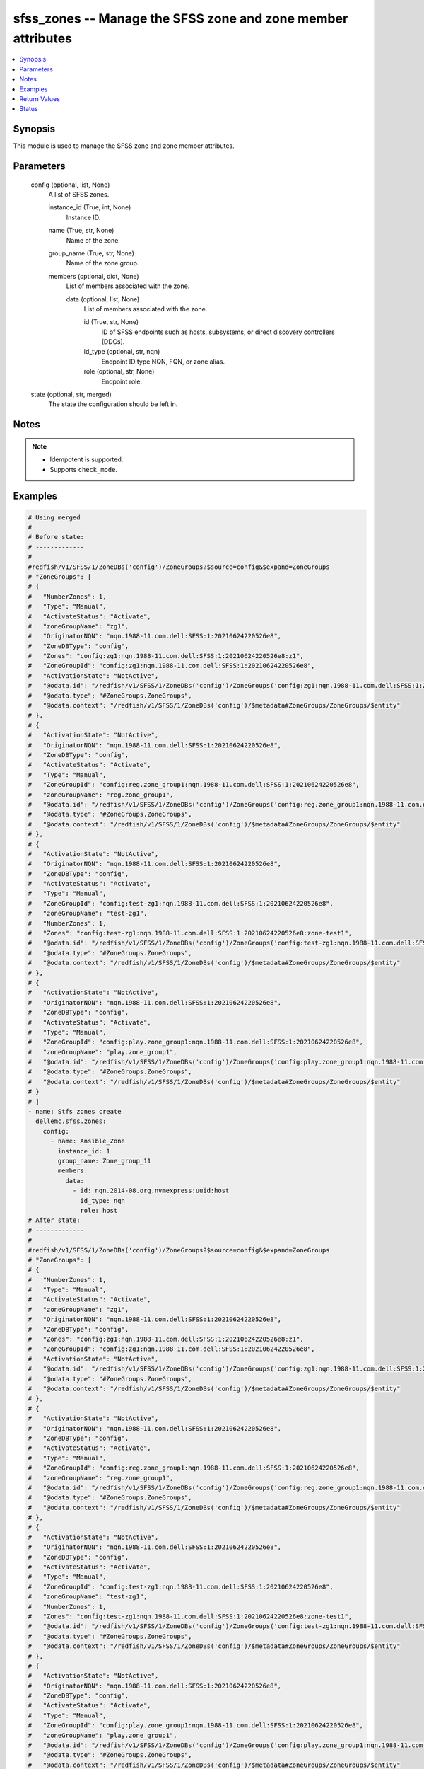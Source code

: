 .. _sfss_zones_module:


sfss_zones -- Manage the SFSS zone and zone member attributes
=============================================================

.. contents::
   :local:
   :depth: 1


Synopsis
--------

This module is used to manage the SFSS zone and zone member attributes.






Parameters
----------

  config (optional, list, None)
    A list of SFSS zones.


    instance_id (True, int, None)
      Instance ID.


    name (True, str, None)
      Name of the zone.


    group_name (True, str, None)
      Name of the zone group.


    members (optional, dict, None)
      List of members associated with the zone.


      data (optional, list, None)
        List of members associated with the zone.


        id (True, str, None)
          ID of SFSS endpoints such as hosts, subsystems, or direct discovery controllers (DDCs).


        id_type (optional, str, nqn)
          Endpoint ID type NQN, FQN, or zone alias.


        role (optional, str, None)
          Endpoint role.





  state (optional, str, merged)
    The state the configuration should be left in.





Notes
-----

.. note::
   - Idempotent is supported.
   - Supports ``check_mode``.




Examples
--------

.. code-block:: yaml+jinja

    
    # Using merged
    #
    # Before state:
    # -------------
    #
    #redfish/v1/SFSS/1/ZoneDBs('config')/ZoneGroups?$source=config&$expand=ZoneGroups
    # "ZoneGroups": [
    # {
    #   "NumberZones": 1,
    #   "Type": "Manual",
    #   "ActivateStatus": "Activate",
    #   "zoneGroupName": "zg1",
    #   "OriginatorNQN": "nqn.1988-11.com.dell:SFSS:1:20210624220526e8",
    #   "ZoneDBType": "config",
    #   "Zones": "config:zg1:nqn.1988-11.com.dell:SFSS:1:20210624220526e8:z1",
    #   "ZoneGroupId": "config:zg1:nqn.1988-11.com.dell:SFSS:1:20210624220526e8",
    #   "ActivationState": "NotActive",
    #   "@odata.id": "/redfish/v1/SFSS/1/ZoneDBs('config')/ZoneGroups('config:zg1:nqn.1988-11.com.dell:SFSS:1:20210624220526e8')",
    #   "@odata.type": "#ZoneGroups.ZoneGroups",
    #   "@odata.context": "/redfish/v1/SFSS/1/ZoneDBs('config')/$metadata#ZoneGroups/ZoneGroups/$entity"
    # },
    # {
    #   "ActivationState": "NotActive",
    #   "OriginatorNQN": "nqn.1988-11.com.dell:SFSS:1:20210624220526e8",
    #   "ZoneDBType": "config",
    #   "ActivateStatus": "Activate",
    #   "Type": "Manual",
    #   "ZoneGroupId": "config:reg.zone_group1:nqn.1988-11.com.dell:SFSS:1:20210624220526e8",
    #   "zoneGroupName": "reg.zone_group1",
    #   "@odata.id": "/redfish/v1/SFSS/1/ZoneDBs('config')/ZoneGroups('config:reg.zone_group1:nqn.1988-11.com.dell:SFSS:1:20210624220526e8')",
    #   "@odata.type": "#ZoneGroups.ZoneGroups",
    #   "@odata.context": "/redfish/v1/SFSS/1/ZoneDBs('config')/$metadata#ZoneGroups/ZoneGroups/$entity"
    # },
    # {
    #   "ActivationState": "NotActive",
    #   "OriginatorNQN": "nqn.1988-11.com.dell:SFSS:1:20210624220526e8",
    #   "ZoneDBType": "config",
    #   "ActivateStatus": "Activate",
    #   "Type": "Manual",
    #   "ZoneGroupId": "config:test-zg1:nqn.1988-11.com.dell:SFSS:1:20210624220526e8",
    #   "zoneGroupName": "test-zg1",
    #   "NumberZones": 1,
    #   "Zones": "config:test-zg1:nqn.1988-11.com.dell:SFSS:1:20210624220526e8:zone-test1",
    #   "@odata.id": "/redfish/v1/SFSS/1/ZoneDBs('config')/ZoneGroups('config:test-zg1:nqn.1988-11.com.dell:SFSS:1:20210624220526e8')",
    #   "@odata.type": "#ZoneGroups.ZoneGroups",
    #   "@odata.context": "/redfish/v1/SFSS/1/ZoneDBs('config')/$metadata#ZoneGroups/ZoneGroups/$entity"
    # },
    # {
    #   "ActivationState": "NotActive",
    #   "OriginatorNQN": "nqn.1988-11.com.dell:SFSS:1:20210624220526e8",
    #   "ZoneDBType": "config",
    #   "ActivateStatus": "Activate",
    #   "Type": "Manual",
    #   "ZoneGroupId": "config:play.zone_group1:nqn.1988-11.com.dell:SFSS:1:20210624220526e8",
    #   "zoneGroupName": "play.zone_group1",
    #   "@odata.id": "/redfish/v1/SFSS/1/ZoneDBs('config')/ZoneGroups('config:play.zone_group1:nqn.1988-11.com.dell:SFSS:1:20210624220526e8')",
    #   "@odata.type": "#ZoneGroups.ZoneGroups",
    #   "@odata.context": "/redfish/v1/SFSS/1/ZoneDBs('config')/$metadata#ZoneGroups/ZoneGroups/$entity"
    # }
    # ]
    - name: Stfs zones create
      dellemc.sfss.zones:
        config:
          - name: Ansible_Zone
            instance_id: 1
            group_name: Zone_group_11
            members:
              data:
                - id: nqn.2014-08.org.nvmexpress:uuid:host
                  id_type: nqn
                  role: host
    # After state:
    # -------------
    #
    #redfish/v1/SFSS/1/ZoneDBs('config')/ZoneGroups?$source=config&$expand=ZoneGroups
    # "ZoneGroups": [
    # {
    #   "NumberZones": 1,
    #   "Type": "Manual",
    #   "ActivateStatus": "Activate",
    #   "zoneGroupName": "zg1",
    #   "OriginatorNQN": "nqn.1988-11.com.dell:SFSS:1:20210624220526e8",
    #   "ZoneDBType": "config",
    #   "Zones": "config:zg1:nqn.1988-11.com.dell:SFSS:1:20210624220526e8:z1",
    #   "ZoneGroupId": "config:zg1:nqn.1988-11.com.dell:SFSS:1:20210624220526e8",
    #   "ActivationState": "NotActive",
    #   "@odata.id": "/redfish/v1/SFSS/1/ZoneDBs('config')/ZoneGroups('config:zg1:nqn.1988-11.com.dell:SFSS:1:20210624220526e8')",
    #   "@odata.type": "#ZoneGroups.ZoneGroups",
    #   "@odata.context": "/redfish/v1/SFSS/1/ZoneDBs('config')/$metadata#ZoneGroups/ZoneGroups/$entity"
    # },
    # {
    #   "ActivationState": "NotActive",
    #   "OriginatorNQN": "nqn.1988-11.com.dell:SFSS:1:20210624220526e8",
    #   "ZoneDBType": "config",
    #   "ActivateStatus": "Activate",
    #   "Type": "Manual",
    #   "ZoneGroupId": "config:reg.zone_group1:nqn.1988-11.com.dell:SFSS:1:20210624220526e8",
    #   "zoneGroupName": "reg.zone_group1",
    #   "@odata.id": "/redfish/v1/SFSS/1/ZoneDBs('config')/ZoneGroups('config:reg.zone_group1:nqn.1988-11.com.dell:SFSS:1:20210624220526e8')",
    #   "@odata.type": "#ZoneGroups.ZoneGroups",
    #   "@odata.context": "/redfish/v1/SFSS/1/ZoneDBs('config')/$metadata#ZoneGroups/ZoneGroups/$entity"
    # },
    # {
    #   "ActivationState": "NotActive",
    #   "OriginatorNQN": "nqn.1988-11.com.dell:SFSS:1:20210624220526e8",
    #   "ZoneDBType": "config",
    #   "ActivateStatus": "Activate",
    #   "Type": "Manual",
    #   "ZoneGroupId": "config:test-zg1:nqn.1988-11.com.dell:SFSS:1:20210624220526e8",
    #   "zoneGroupName": "test-zg1",
    #   "NumberZones": 1,
    #   "Zones": "config:test-zg1:nqn.1988-11.com.dell:SFSS:1:20210624220526e8:zone-test1",
    #   "@odata.id": "/redfish/v1/SFSS/1/ZoneDBs('config')/ZoneGroups('config:test-zg1:nqn.1988-11.com.dell:SFSS:1:20210624220526e8')",
    #   "@odata.type": "#ZoneGroups.ZoneGroups",
    #   "@odata.context": "/redfish/v1/SFSS/1/ZoneDBs('config')/$metadata#ZoneGroups/ZoneGroups/$entity"
    # },
    # {
    #   "ActivationState": "NotActive",
    #   "OriginatorNQN": "nqn.1988-11.com.dell:SFSS:1:20210624220526e8",
    #   "ZoneDBType": "config",
    #   "ActivateStatus": "Activate",
    #   "Type": "Manual",
    #   "ZoneGroupId": "config:play.zone_group1:nqn.1988-11.com.dell:SFSS:1:20210624220526e8",
    #   "zoneGroupName": "play.zone_group1",
    #   "@odata.id": "/redfish/v1/SFSS/1/ZoneDBs('config')/ZoneGroups('config:play.zone_group1:nqn.1988-11.com.dell:SFSS:1:20210624220526e8')",
    #   "@odata.type": "#ZoneGroups.ZoneGroups",
    #   "@odata.context": "/redfish/v1/SFSS/1/ZoneDBs('config')/$metadata#ZoneGroups/ZoneGroups/$entity"
    # },
    # {
    #   "ActivationState": "NotActive",
    #   "OriginatorNQN": "nqn.1988-11.com.dell:SFSS:1:20210624220526e8",
    #   "Type": "Manual",
    #   "ZoneGroupId": "config:Zone_group_11:nqn.1988-11.com.dell:SFSS:1:20210624220526e8",
    #   "ZoneDBType": "config",
    #   "ActivateStatus": "Activate",
    #   "zoneGroupName": "Zone_group_11",
    #   "NumberZones": 2,
    #   "Zones": "config:Zone_group_11:nqn.1988-11.com.dell:SFSS:1:20210624220526e8:Ansible_Zone|
    #             config:Zone_group_11:nqn.1988-11.com.dell:SFSS:1:20210624220526e8:",
    #   "@odata.id": "/redfish/v1/SFSS/1/ZoneDBs('config')/ZoneGroups('config:Zone_group_11:nqn.1988-11.com.dell:SFSS:1:20210624220526e8')",
    #   "@odata.type": "#ZoneGroups.ZoneGroups",
    #   "@odata.context": "/redfish/v1/SFSS/1/ZoneDBs('config')/$metadata#ZoneGroups/ZoneGroups/$entity"
    # }
    # ]
    #redfish/v1/SFSS/1/ZoneDBs('config')/ZoneGroups('config:Zone_group_11:nqn.1988-11.com.dell:SFSS:1:20210624220526e8')/Zones?$source=config
    # "Zones": [
    # {
    #   "@odata.id": "/redfish/v1/SFSS/1/ZoneDBs('config')/ZoneGroups('config:Zone_group_11:nqn.1988-11.com.dell:SFSS:1:20210624220526e8')
    #                 /Zones('config:Zone_group_11:nqn.1988-11.com.dell:SFSS:1:20210624220526e8:Ansible_Zone')"
    # }
    # ]
    #redfish/v1/SFSS/1/ZoneDBs('config')/ZoneGroups('config:Zone_group_11:nqn.1988-11.com.dell:SFSS:1:20210624220526e8')/Zones('config:Zone_group_11:nqn.1988-11.com.dell:SFSS:1:20210624220526e8:Ansible_Zone')/ZoneMembers?$source=config
    # "ZoneMembers": [
    # {
    #   "ZoneMemberId": "config:Zone_group_11:nqn.1988-11.com.dell:SFSS:1:20210624220526e8:Ansible_Zone:nqn.2014-08.org.nvmexpress:uuid:host",
    #   "Role": "Host",
    #   "ZoneMemberType": "NQN",
    #   "@odata.id": "/redfish/v1/SFSS/1/ZoneDBs('config')/ZoneGroups('config:Zone_group_11:nqn.1988-11.com.dell:SFSS:1:20210624220526e8')
    # /Zones('config:Zone_group_11:nqn.1988-11.com.dell:SFSS:1:20210624220526e8:Ansible_Zone')
    # /ZoneMembers('config:Zone_group_11:nqn.1988-11.com.dell:SFSS:1:20210624220526e8:Ansible_Zone:nqn.2014-08.org.nvmexpress:uuid:host')",
    #   "@odata.type": "#ZoneMembers.ZoneMembers",
    #   "@odata.context": "/redfish/v1/SFSS/1/ZoneDBs('config')/ZoneGroups('config:Zone_group_11:nqn.1988-11.com.dell:SFSS:1:20210624220526e8')
    # /Zones('config:Zone_group_11:nqn.1988-11.com.dell:SFSS:1:20210624220526e8:Ansible_Zone')/$metadata#ZoneMembers/ZoneMembers/$entity"
    # }
    # ]
    # Using deleted
    #
    # Before state:
    # -------------
    #
    #redfish/v1/SFSS/1/ZoneDBs('config')/ZoneGroups('config:Zone_group_11:nqn.1988-11.com.dell:SFSS:1:20210624220526e8')/Zones('config:Zone_group_11:nqn.1988-11.com.dell:SFSS:1:20210624220526e8:Ansible_Zone')/ZoneMembers?$source=config
    # "ZoneMembers": [
    # {
    #   "ZoneMemberId": "config:Zone_group_11:nqn.1988-11.com.dell:SFSS:1:20210624220526e8:Ansible_Zone:nqn.2014-08.org.nvmexpress:uuid:host",
    #   "Role": "Host",
    #   "ZoneMemberType": "NQN",
    #   "@odata.id": "/redfish/v1/SFSS/1/ZoneDBs('config')/ZoneGroups('config:Zone_group_11:nqn.1988-11.com.dell:SFSS:1:20210624220526e8')
    # /Zones('config:Zone_group_11:nqn.1988-11.com.dell:SFSS:1:20210624220526e8:Ansible_Zone')
    # /ZoneMembers('config:Zone_group_11:nqn.1988-11.com.dell:SFSS:1:20210624220526e8:Ansible_Zone:nqn.2014-08.org.nvmexpress:uuid:host')",
    #   "@odata.type": "#ZoneMembers.ZoneMembers",
    #   "@odata.context": "/redfish/v1/SFSS/1/ZoneDBs('config')/ZoneGroups('config:Zone_group_11:nqn.1988-11.com.dell:SFSS:1:20210624220526e8')
    # /Zones('config:Zone_group_11:nqn.1988-11.com.dell:SFSS:1:20210624220526e8:Ansible_Zone')/$metadata#ZoneMembers/ZoneMembers/$entity"
    # }
    # ]
    - name: Stfs zones create
      dellemc.sfss.zones:
        config:
          - name: Ansible_Zone
            instance_id: 1
            group_name: Zone_group_11
            members:
              data:
                - id: nqn.2014-08.org.nvmexpress:uuid:host
                  id_type: nqn
                  role: host
        state: deleted

    #
    # After state:
    # -------------
    #
    #redfish/v1/SFSS/1/ZoneDBs('config')/ZoneGroups('config:Zone_group_11:nqn.1988-11.com.dell:SFSS:1:20210624220526e8')/Zones('config:Zone_group_11:nqn.1988-11.com.dell:SFSS:1:20210624220526e8:Ansible_Zone')/ZoneMembers?$source=config&$expand=ZoneMembers
    # {
    #   "ZoneMembers@odata.count": 0,
    #   "@odata.id": "/redfish/v1/SFSS/1/ZoneDBs('config')/ZoneGroups('config:Zone_group_11:nqn.1988-11.com.dell:SFSS:1:20210624220526e8')
    #   /Zones('config:Zone_group_11:nqn.1988-11.com.dell:SFSS:1:20210624220526e8:Ansible_Zone')/ZoneMembers?$source=config&$expand=ZoneMembers",
    #   "@odata.context": "/redfish/v1/SFSS/1/ZoneDBs('config')/ZoneGroups('config:Zone_group_11:nqn.1988-11.com.dell:SFSS:1:20210624220526e8')
    #   /Zones('config:Zone_group_11:nqn.1988-11.com.dell:SFSS:1:20210624220526e8:Ansible_Zone')/$metadata#ZoneMembers",
    #   "@odata.type": "#ZoneMembersCollection.ZoneMembersCollection"
    # }

    # Using deleted
    #
    # Before state:
    # -------------
    #
    #redfish/v1/SFSS/1/ZoneDBs('config')/ZoneGroups?$source=config&$expand=ZoneGroups
    # "ZoneGroups": [
    # {
    #   "NumberZones": 1,
    #   "Type": "Manual",
    #   "ActivateStatus": "Activate",
    #   "zoneGroupName": "zg1",
    #   "OriginatorNQN": "nqn.1988-11.com.dell:SFSS:1:20210624220526e8",
    #   "ZoneDBType": "config",
    #   "Zones": "config:zg1:nqn.1988-11.com.dell:SFSS:1:20210624220526e8:z1",
    #   "ZoneGroupId": "config:zg1:nqn.1988-11.com.dell:SFSS:1:20210624220526e8",
    #   "ActivationState": "NotActive",
    #   "@odata.id": "/redfish/v1/SFSS/1/ZoneDBs('config')/ZoneGroups('config:zg1:nqn.1988-11.com.dell:SFSS:1:20210624220526e8')",
    #   "@odata.type": "#ZoneGroups.ZoneGroups",
    #   "@odata.context": "/redfish/v1/SFSS/1/ZoneDBs('config')/$metadata#ZoneGroups/ZoneGroups/$entity"
    # },
    # {
    #   "ActivationState": "NotActive",
    #   "OriginatorNQN": "nqn.1988-11.com.dell:SFSS:1:20210624220526e8",
    #   "ZoneDBType": "config",
    #   "ActivateStatus": "Activate",
    #   "Type": "Manual",
    #   "ZoneGroupId": "config:reg.zone_group1:nqn.1988-11.com.dell:SFSS:1:20210624220526e8",
    #   "zoneGroupName": "reg.zone_group1",
    #   "@odata.id": "/redfish/v1/SFSS/1/ZoneDBs('config')/ZoneGroups('config:reg.zone_group1:nqn.1988-11.com.dell:SFSS:1:20210624220526e8')",
    #   "@odata.type": "#ZoneGroups.ZoneGroups",
    #   "@odata.context": "/redfish/v1/SFSS/1/ZoneDBs('config')/$metadata#ZoneGroups/ZoneGroups/$entity"
    # },
    # {
    #   "ActivationState": "NotActive",
    #   "OriginatorNQN": "nqn.1988-11.com.dell:SFSS:1:20210624220526e8",
    #   "ZoneDBType": "config",
    #   "ActivateStatus": "Activate",
    #   "Type": "Manual",
    #   "ZoneGroupId": "config:test-zg1:nqn.1988-11.com.dell:SFSS:1:20210624220526e8",
    #   "zoneGroupName": "test-zg1",
    #   "NumberZones": 1,
    #   "Zones": "config:test-zg1:nqn.1988-11.com.dell:SFSS:1:20210624220526e8:zone-test1",
    #   "@odata.id": "/redfish/v1/SFSS/1/ZoneDBs('config')/ZoneGroups('config:test-zg1:nqn.1988-11.com.dell:SFSS:1:20210624220526e8')",
    #   "@odata.type": "#ZoneGroups.ZoneGroups",
    #   "@odata.context": "/redfish/v1/SFSS/1/ZoneDBs('config')/$metadata#ZoneGroups/ZoneGroups/$entity"
    # },
    # {
    #   "ActivationState": "NotActive",
    #   "OriginatorNQN": "nqn.1988-11.com.dell:SFSS:1:20210624220526e8",
    #   "ZoneDBType": "config",
    #   "ActivateStatus": "Activate",
    #   "Type": "Manual",
    #   "ZoneGroupId": "config:play.zone_group1:nqn.1988-11.com.dell:SFSS:1:20210624220526e8",
    #   "zoneGroupName": "play.zone_group1",
    #   "@odata.id": "/redfish/v1/SFSS/1/ZoneDBs('config')/ZoneGroups('config:play.zone_group1:nqn.1988-11.com.dell:SFSS:1:20210624220526e8')",
    #   "@odata.type": "#ZoneGroups.ZoneGroups",
    #   "@odata.context": "/redfish/v1/SFSS/1/ZoneDBs('config')/$metadata#ZoneGroups/ZoneGroups/$entity"
    # }
    # ]
    - name: Stfs zones create
      dellemc.sfss.zones:
        config: []
        state: deleted
    #
    # After state:
    # -------------
    #
    #redfish/v1/SFSS/1/ZoneDBs('config')/ZoneGroups?$source=config&$expand=ZoneGroups
    # {
    #   "ZoneGroups@odata.count": 0,
    #   "@odata.id": "/redfish/v1/SFSS/1/ZoneDBs('config')/ZoneGroups?$source=config&$expand=ZoneGroups",
    #   "@odata.context": "/redfish/v1/SFSS/1/ZoneDBs('config')/$metadata#ZoneGroups",
    #   "@odata.type": "#ZoneGroupsCollection.ZoneGroupsCollection"
    # }



Return Values
-------------

before (always, list, The configuration returned will always be in the same format
 of the parameters above.
)

  The configuration prior to the model invocation.


after (when changed, list, The configuration returned will always be in the same format
 of the parameters above.
)

  The resulting configuration model invocation.


commands (always, list, ['command 1', 'command 2', 'command 3'])
  The set of commands pushed to the remote device.





Status
------





Authors
~~~~~~~

- Mohamed Javeed (@javeedf)

